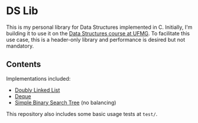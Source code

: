 * DS Lib

This is my personal library for Data Structures implemented in C. Initially, I'm building it to use it on the [[https://ufmg.br/cursos/graduacao/2377/91205/72554][Data Structures course at UFMG]]. To facilitate this use case, this is a header-only library and performance is desired but not mandatory.

** Contents

Implementations included:

- [[file:include/ds_lib/list.h][Doubly Linked List]]
- [[file:include/ds_lib/deque.h][Deque]]
- [[file:include/ds_lib/trees/bst.h][Simple Binary Search Tree]] (no balancing)

This repository also includes some basic usage tests at =test/=.
